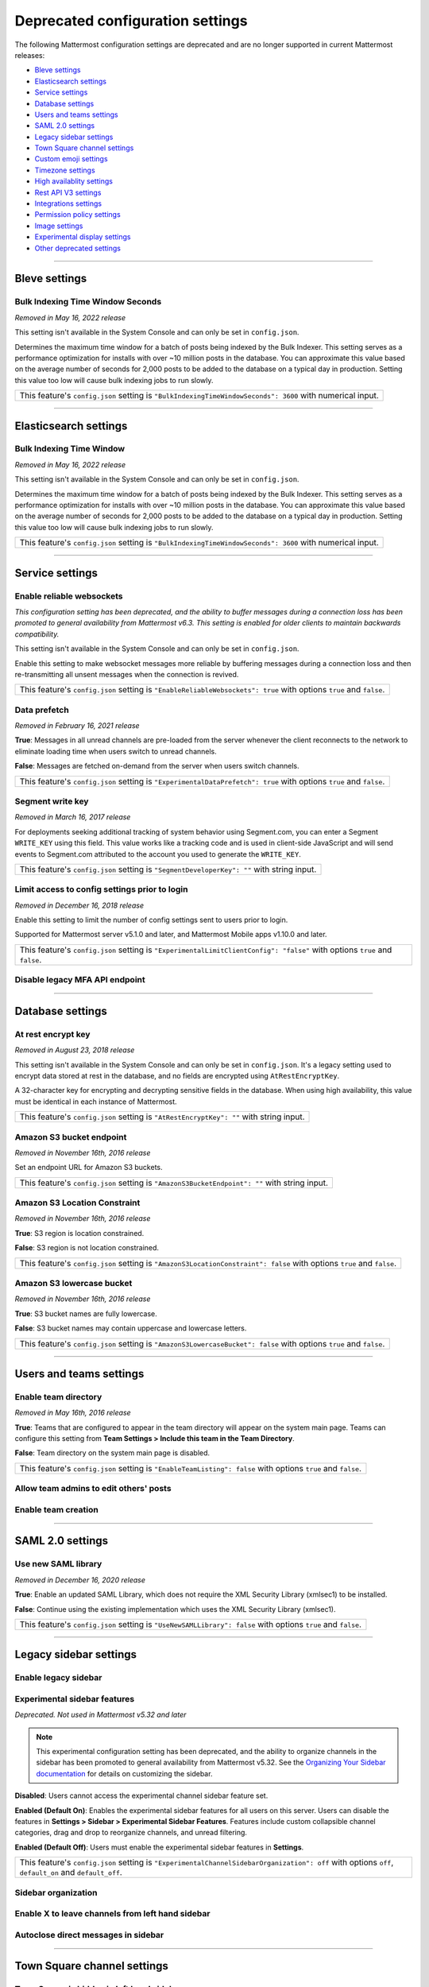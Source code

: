 Deprecated configuration settings
=================================

The following Mattermost configuration settings are deprecated and are no longer supported in current Mattermost releases:

- `Bleve settings <#bleve-settings>`__
- `Elasticsearch settings <#elasticsearch-settings>`__
- `Service settings <#service-settings>`__
- `Database settings <#database-settings>`__
- `Users and teams settings <#users-and-teams-settings>`__
- `SAML 2.0 settings <#saml-2-0-settings>`__
- `Legacy sidebar settings <#legacy-sidebar-settings>`__
- `Town Square channel settings <#town-square-channel-settings>`__
- `Custom emoji settings <#custom-emoji-settings>`__
- `Timezone settings <#timezone-settings>`__
- `High availablity settings <#high-availability-settings>`__
- `Rest API V3 settings <#rest-api-v3-settings>`__
- `Integrations settings <#integrations-settings>`__
- `Permission policy settings <#permission-policy-settings>`__
- `Image settings <#image-settings>`__
- `Experimental display settings <#experimental-display-settings>`__
- `Other deprecated settings <#other-deprecated-settings>`__

----

Bleve settings
--------------

Bulk Indexing Time Window Seconds
~~~~~~~~~~~~~~~~~~~~~~~~~~~~~~~~~

*Removed in May 16, 2022 release*

This setting isn't available in the System Console and can only be set in ``config.json``.

Determines the maximum time window for a batch of posts being indexed by the Bulk Indexer. This setting serves as a performance optimization for installs with over ~10 million posts in the database. You can approximate this value based on the average number of seconds for 2,000 posts to be added to the database on a typical day in production. Setting this value too low will cause bulk indexing jobs to run slowly.

+-------------------------------------------------------------------------------------------------------------+
| This feature's ``config.json`` setting is ``"BulkIndexingTimeWindowSeconds": 3600`` with numerical input.   |
+-------------------------------------------------------------------------------------------------------------+

----

Elasticsearch settings
----------------------

Bulk Indexing Time Window
~~~~~~~~~~~~~~~~~~~~~~~~~~

*Removed in May 16, 2022 release*

This setting isn't available in the System Console and can only be set in ``config.json``.

Determines the maximum time window for a batch of posts being indexed by the Bulk Indexer. This setting serves as a performance optimization for installs with over ~10 million posts in the database. You can approximate this value based on the average number of seconds for 2,000 posts to be added to the database on a typical day in production. Setting this value too low will cause bulk indexing jobs to run slowly.

+-----------------------------------------------------------------------------------------------------------------+
| This feature's ``config.json`` setting is ``"BulkIndexingTimeWindowSeconds": 3600`` with numerical input.       |
+-----------------------------------------------------------------------------------------------------------------+

----

Service settings
----------------

Enable reliable websockets
~~~~~~~~~~~~~~~~~~~~~~~~~~

*This configuration setting has been deprecated, and the ability to buffer messages during a connection loss has been promoted to general availability from Mattermost v6.3. This setting is enabled for older clients to maintain backwards compatibility.*

This setting isn't available in the System Console and can only be set in ``config.json``.

Enable this setting to make websocket messages more reliable by buffering messages during a connection loss and then re-transmitting all unsent messages when the connection is revived.

+---------------------------------------------------------------------------------------------------------------------+
| This feature's ``config.json`` setting is ``"EnableReliableWebsockets": true`` with options ``true`` and ``false``. |
+---------------------------------------------------------------------------------------------------------------------+

Data prefetch
~~~~~~~~~~~~~

*Removed in February 16, 2021 release*

**True**: Messages in all unread channels are pre-loaded from the server whenever the client reconnects to the network to eliminate loading time when users switch to unread channels.

**False**: Messages are fetched on-demand from the server when users switch channels.

+---------------------------------------------------------------------------------------------------------------------+
| This feature's ``config.json`` setting is ``"ExperimentalDataPrefetch": true`` with options ``true`` and ``false``. |
+---------------------------------------------------------------------------------------------------------------------+

Segment write key
~~~~~~~~~~~~~~~~~

*Removed in March 16, 2017 release*

For deployments seeking additional tracking of system behavior using Segment.com, you can enter a Segment ``WRITE_KEY`` using this field. This value works like a tracking code and is used in client-side JavaScript and will send events to Segment.com attributed to the account you used to generate the ``WRITE_KEY``.

+--------------------------------------------------------------------------------------------+
| This feature's ``config.json`` setting is ``"SegmentDeveloperKey": ""`` with string input. |
+--------------------------------------------------------------------------------------------+

Limit access to config settings prior to login
~~~~~~~~~~~~~~~~~~~~~~~~~~~~~~~~~~~~~~~~~~~~~~

*Removed in December 16, 2018 release*

Enable this setting to limit the number of config settings sent to users prior to login.

Supported for Mattermost server v5.1.0 and later, and Mattermost Mobile apps v1.10.0 and later.

+-----------------------------------------------------------------------------------------------------------------------------+
| This feature's ``config.json`` setting is ``"ExperimentalLimitClientConfig": "false"`` with options ``true`` and ``false``. |
+-----------------------------------------------------------------------------------------------------------------------------+

Disable legacy MFA API endpoint
~~~~~~~~~~~~~~~~~~~~~~~~~~~~~~~

.. tabs::

   .. tab:: Mattermost v6.0 onwards

      Deprecated. Not used in Mattermost v6.0 and later.

   .. tab:: Mattermost v5.39 and earlier

      This setting isn't available in the System Console and can only be set in ``config.json``.

      **True**: Disables the legacy ``checkMfa`` endpoint, which is only required for Mattermost mobile apps v1.16 or earlier when using multi-factor authentication (MFA). Recommended to set to ``true`` for additional security hardening.

      **False**: Keeps the legacy ``checkMfa`` endpoint enabled to support mobile versions 1.16 and earlier. Keeping the endpoint enabled creates an information disclosure about whether a user has set up MFA.

      +--------------------------------------------------------------------------------------------------------------+
      | This feature's ``config.json`` setting is ``"DisableLegacyMFA": true,`` with options ``true`` and ``false``. |
      +--------------------------------------------------------------------------------------------------------------+

----

Database settings
------------------

At rest encrypt key
~~~~~~~~~~~~~~~~~~~

*Removed in August 23, 2018 release*

This setting isn't available in the System Console and can only be set in ``config.json``. It's a legacy setting used to encrypt data stored at rest in the database, and no fields are encrypted using ``AtRestEncryptKey``.

A 32-character key for encrypting and decrypting sensitive fields in the database. When using high availability, this value must be identical in each instance of Mattermost.

+------------------------------------------------------------------------------------------+
| This feature's ``config.json`` setting is ``"AtRestEncryptKey": ""`` with string input.  |
+------------------------------------------------------------------------------------------+

Amazon S3 bucket endpoint
~~~~~~~~~~~~~~~~~~~~~~~~~

*Removed in November 16th, 2016 release*

Set an endpoint URL for Amazon S3 buckets.

+-----------------------------------------------------------------------------------------------+
| This feature's ``config.json`` setting is ``"AmazonS3BucketEndpoint": ""`` with string input. |
+-----------------------------------------------------------------------------------------------+

Amazon S3 Location Constraint
~~~~~~~~~~~~~~~~~~~~~~~~~~~~~

*Removed in November 16th, 2016 release*

**True**: S3 region is location constrained.

**False**: S3 region is not location constrained.

+------------------------------------------------------------------------------------------------------------------------+
| This feature's ``config.json`` setting is ``"AmazonS3LocationConstraint": false`` with options ``true`` and ``false``. |
+------------------------------------------------------------------------------------------------------------------------+

Amazon S3 lowercase bucket
~~~~~~~~~~~~~~~~~~~~~~~~~~~

*Removed in November 16th, 2016 release*

**True**: S3 bucket names are fully lowercase.

**False**: S3 bucket names may contain uppercase and lowercase letters.

+---------------------------------------------------------------------------------------------------------------------+
| This feature's ``config.json`` setting is ``"AmazonS3LowercaseBucket": false`` with options ``true`` and ``false``. |
+---------------------------------------------------------------------------------------------------------------------+

----

Users and teams settings
------------------------

Enable team directory
~~~~~~~~~~~~~~~~~~~~~

*Removed in May 16th, 2016 release*

**True**: Teams that are configured to appear in the team directory will appear on the system main page. Teams can configure this setting from **Team Settings > Include this team in the Team Directory**.

**False**: Team directory on the system main page is disabled.

+---------------------------------------------------------------------------------------------------------------+
| This feature's ``config.json`` setting is ``"EnableTeamListing": false`` with options ``true`` and ``false``. |
+---------------------------------------------------------------------------------------------------------------+

Allow team admins to edit others' posts
~~~~~~~~~~~~~~~~~~~~~~~~~~~~~~~~~~~~~~~~

.. tabs::

   .. tab:: Mattermost v6.0 onwards

      Deprecated. Not used in Mattermost v6.0 and later.

   .. tab:: Mattermost v5.39 and earlier

      This permission is stored in the database and can be modified using the System Console user interface.

      **True**: Team Admins and System Admins can edit other users' posts.

      **False**: Only System Admins can edit other users' posts.

      .. note::

         System Admins and Team Admins can always delete other users' posts. This setting is only available for Team Edition servers. Enterprise Edition servers can use `Advanced Permissions </onboard/advanced-permissions.html>`__ to configure this permission.

Enable team creation
~~~~~~~~~~~~~~~~~~~~~

.. tabs::

   .. tab:: Mattermost v6.0 onwards

      Deprecated. Not used in Mattermost v6.0 and later.

   .. tab:: Mattermost v5.39 and earlier

      After upgrading to v4.9 (released April 16, 2018), changing this ``config.json`` value no longer takes effect because this permission has been migrated to the database. This permission can be modified using the System Console user interface.

      **True**: Ability to create a new team is enabled for all users.

      **False**: Only System Admins can create teams from the team selection page. The **Create A New Team** button is hidden.

      +---------------------------------------------------------------------------------------------------------------+
      | This feature's ``config.json`` setting is ``"EnableTeamCreation": true`` with options ``true`` and ``false``. |
      +---------------------------------------------------------------------------------------------------------------+

----

SAML 2.0 settings
-----------------

Use new SAML library
~~~~~~~~~~~~~~~~~~~~

*Removed in December 16, 2020 release*

**True**: Enable an updated SAML Library, which does not require the XML Security Library (xmlsec1) to be installed.

**False**: Continue using the existing implementation which uses the XML Security Library (xmlsec1).

+---------------------------------------------------------------------------------------------------------------+
| This feature's ``config.json`` setting is ``"UseNewSAMLLibrary": false`` with options ``true`` and ``false``. |
+---------------------------------------------------------------------------------------------------------------+

----

Legacy sidebar settings
-----------------------

Enable legacy sidebar
~~~~~~~~~~~~~~~~~~~~~

.. tabs::

   .. tab:: Mattermost v6.0 onwards

      Deprecated. Not used in Mattermost v6.0 and later.

   .. tab:: Mattermost v5.39 and earlier

      *Not available in Mattermost Cloud*

      This setting re-enables the legacy sidebar functionality for all users on this server. We strongly recommend System Admins disable this setting so users can access `enhanced sidebar features <https://mattermost.com/blog/custom-collapsible-channel-categories/>`__, including custom, collapsible channel categories, drag and drop, unread filtering, channel sorting options, and more.

      **False**: Users can access all new channel sidebar features, including custom, collapsible channel categories, drag and drop, unread filtering, channel sorting options, and more. See `the documentation </messaging/organizing-your-sidebar.html>`_ for more information about these features.

      **True**: When enabled, the legacy sidebar is enabled for all users on this server and users cannot access any new channel sidebar features. The legacy channel sidebar is scheduled to be deprecated, and is only recommended if your deployment is experiencing bugs or other issues with the new channel sidebar.

      +----------------------------------------------------------------------------------------------------------------+
      | This feature's ``config.json`` setting is ``"EnableLegacySidebar": false`` with options ``true`` or ``false``. |
      +----------------------------------------------------------------------------------------------------------------+

Experimental sidebar features
~~~~~~~~~~~~~~~~~~~~~~~~~~~~~

*Deprecated. Not used in Mattermost v5.32 and later*

.. note::
   This experimental configuration setting has been deprecated, and the ability to organize channels in the sidebar has been promoted to general availability from Mattermost v5.32. See the `Organizing Your Sidebar documentation </messaging/organizing-your-sidebar.html#customizing-your-sidebar>`__ for details on customizing the sidebar.

**Disabled**: Users cannot access the experimental channel sidebar feature set.

**Enabled (Default On)**: Enables the experimental sidebar features for all users on this server. Users can disable the features in **Settings > Sidebar > Experimental Sidebar Features**. Features include custom collapsible channel categories, drag and drop to reorganize channels, and unread filtering.

**Enabled (Default Off)**: Users must enable the experimental sidebar features in **Settings**.

+-------------------------------------------------------------------------------------------------------------------------------------------------------+
| This feature's ``config.json`` setting is ``"ExperimentalChannelSidebarOrganization": off`` with options ``off``, ``default_on`` and ``default_off``. |
+-------------------------------------------------------------------------------------------------------------------------------------------------------+

Sidebar organization
~~~~~~~~~~~~~~~~~~~~

.. tabs::

   .. tab:: Mattermost v6.0 onwards

      Deprecated. Not used in Mattermost v6.0 and later.

   .. tab:: Mattermost v5.39 and earlier

      *Not available in Mattermost Cloud*

      This setting applies to the legacy sidebar only. You must enable the `Enable Legacy Sidebar </configure/configuration-settings.html#enable-legacy-sidebar>`__ configuration setting to see and enable this functionality in the System Console.

      .. note::

         This experimental setting is not recommended for production environments. The new channel sidebar matches and exceeds the feature set offered by this configuration setting.

      We strongly recommend that you leave the **Enable Legacy Sidebar** configuration setting disabled so users can access new channel sidebar features, including custom, collapsible channel categories, drag and drop, unread filtering, channel sorting options, and more. See `the channel sidebar documentation </messaging/organizing-your-sidebar.html#organizing-your-sidebar>`__ for more information about these features.

      **True**: Enables channel sidebar organization options in **Settings > Sidebar > Channel grouping and sorting**. Includes options for grouping unread channels, sorting channels by most recent post, and combining all channel types into a single list.

      **False**: Hides the channel sidebar organization options in **Settings > Sidebar > Channel grouping and sorting**.

      +-----------------------------------------------------------------------------------------------------------------------------+
      | This feature's ``config.json`` setting is ``"ExperimentalChannelOrganization": false`` with options ``true`` and ``false``. |
      +-----------------------------------------------------------------------------------------------------------------------------+

Enable X to leave channels from left hand sidebar
~~~~~~~~~~~~~~~~~~~~~~~~~~~~~~~~~~~~~~~~~~~~~~~~~

.. tabs::

   .. tab:: Mattermost v6.0 onwards

      Deprecated. Not used in Mattermost v6.0 and later.

   .. tab:: Mattermost v5.39 and earlier

      *Not available in Mattermost Cloud*

      This setting applies to the legacy sidebar only. You must first enable the `Enable Legacy Sidebar </configure/configuration-settings.html#enable-legacy-sidebar>`__ configuration setting if you want to see and enable this functionality in the System Console.

      .. note::

         This experimental setting is not recommended for production environments. The new channel sidebar matches and exceeds the feature set offered by this configuration setting.

      We strongly recommend that you leave the **Enable Legacy Sidebar** configuration setting disabled so users can access new channel sidebar features, including custom, collapsible channel categories, drag and drop, unread filtering, channel sorting options, and more. See `the channel sidebar documentation </messaging/organizing-your-sidebar.html>`_ for more information about these features.

      **True**: Users can leave public and private channels by clicking the "x" beside the channel name.

      **False**: Users must use the **Leave Channel** option from the channel menu to leave channels.

      +---------------------------------------------------------------------------------------------------------------------------+
      | This feature's ``config.json`` setting is ``"EnableXToLeaveChannelsFromLHS": false`` with options ``true`` and ``false``. |
      +---------------------------------------------------------------------------------------------------------------------------+

Autoclose direct messages in sidebar
~~~~~~~~~~~~~~~~~~~~~~~~~~~~~~~~~~~~

.. tabs::

   .. tab:: Mattermost v6.0 onwards

      Deprecated. Not used in Mattermost v6.0 and later.

   .. tab:: Mattermost v5.39 and earlier

      *Not available in Mattermost Cloud*

      This setting applies to the legacy sidebar only. You must enable the `Enable Legacy Sidebar </configure/configuration-settings.html#enable-legacy-sidebar>`__ configuration setting to see and enable this functionality in the System Console.

      .. note::

         This experimental setting is not recommended for production environments. The new channel sidebar matches and exceeds the feature set offered by this configuration setting.

      We strongly recommend that you leave the **Enable Legacy Sidebar** configuration setting disabled so users can access new channel sidebar features, including custom, collapsible channel categories, drag and drop, unread filtering, channel sorting options, and more. See `the channel sidebar documentation </messaging/organizing-your-sidebar.html>`_ for more information about these features.

      **True**: By default, direct message conversations with no activity for 7 days will be hidden from the sidebar. Users can disable this in **Settings > Sidebar**.

      **False**: Conversations remain in the sidebar until they are manually closed.

      +-----------------------------------------------------------------------------------------------------------------------+
      | This feature's ``config.json`` setting is ``"CloseUnusedDirectMessages": false`` with options ``true`` and ``false``. |
      +-----------------------------------------------------------------------------------------------------------------------+

----

Town Square channel settings
-----------------------------

Town Square is hidden in left hand sidebar
~~~~~~~~~~~~~~~~~~~~~~~~~~~~~~~~~~~~~~~~~~~

.. tabs::

   .. tab:: Mattermost v6.0 onwards

      Deprecated. Not used in Mattermost v6.0 and later.

   .. tab:: Mattermost v5.39 and earlier

      Available in legacy Enterprise Edition E10 and higher.

      This setting applies to the legacy sidebar only. You must enable the `Enable Legacy Sidebar </configure/configuration-settings.html#enable-legacy-sidebar>`__ configuration setting to see and enable this functionality in the System Console.

      .. note::

         This experimental setting is not recommended for production environments. The new channel sidebar matches and exceeds the feature set offered by this configuration setting.

      We strongly recommend that you leave the **Enable Legacy Sidebar** configuration setting disabled so users can access new channel sidebar features, including custom, collapsible channel categories, drag and drop, unread filtering, channel sorting options, and more. See `the channel sidebar documentation </messaging/organizing-your-sidebar.html>`_ for more information about these features.

      **True**: Hides Town Square in the left-hand sidebar if there are no unread messages in the channel.

      **False**: Town Square is always visible in the left-hand sidebar even if all messages have been read.

      +-----------------------------------------------------------------------------------------------------------------------------+
      | This feature's ``config.json`` setting is ``"ExperimentalHideTownSquareinLHS": false`` with options ``true`` and ``false``. |
      +-----------------------------------------------------------------------------------------------------------------------------+

Town Square is read-only
~~~~~~~~~~~~~~~~~~~~~~~~

.. tabs::

   .. tab:: Mattermost v6.0 onwards

      In Mattermost v.6.0, this feature has been deprecated in favor of `channel moderation </manage/team-channel-members.html#channel-moderation>`__ which allows you to set any channel as read-only, including Town Square.

   .. tab:: Mattermost v5.39 and earlier

      Available in legacy Enterprise Edition E10 and higher.

      **True**: Only System Admins can post in Town Square. Other members are not able to post, reply, upload files, react using emojis,  pin messages to Town Square, nor are they able to change the channel name, header, or purpose.

      **False**: Anyone can post in Town Square.

      +------------------------------------------------------------------------------------------------------------------------------+
      | This feature's ``config.json`` setting is ``"ExperimentalTownSquareIsReadOnly": false`` with options ``true`` and ``false``. |
      +------------------------------------------------------------------------------------------------------------------------------+

----

Custom emoji settings
---------------------

Restrict custom emoji creation
~~~~~~~~~~~~~~~~~~~~~~~~~~~~~~

.. tabs::

   .. tab:: Mattermost v6.0 onwards

      Deprecated. Not used in Mattermost v6.0 and later.

   .. tab:: Mattermost v5.39 and earlier

      After upgrading to v4.9 (released April 16th, 2018) or later, changing the ``config.json`` value no longer has an effect because this setting has been migrated to the database. This setting can be modified using the System Console user interface.

      Available in legacy Enterprise Edition E10 and E20.

      **Allow everyone to create custom emoji**: Allows everyone to add custom emojis from the emoji picker.

      **Allow System and Team Admins to create custom emoji**: The **Custom Emoji** option is hidden from the emoji picker for users who are not System or Team Admins.

      **Only allow System Admins to create custom emoji**: The **Custom Emoji** option is hidden from the emoji picker for users who are not System Admins.

      +--------------------------------------------------------------------------------------------------------------------------------------------------------------------------------------+
      | This feature's ``config.json`` setting is ``"RestrictCustomEmojiCreation": "all"`` with options ``"all"``, ``"admin"``, and ``"system_admin"`` for the above settings, respectively. |
      +--------------------------------------------------------------------------------------------------------------------------------------------------------------------------------------+

----

Timezone settings
-----------------

Timezone
~~~~~~~~

*This configuration setting has been promoted to General Availability and is no longer configurable in Mattermost v6.0 and later.*

Select the timezone used for timestamps in the user interface and email notifications.

**True**: The **Timezone** setting is visible in the Settings and a timezone is automatically assigned in the next active session.

**False**: The **Timezone** setting is hidden in the Settings.

+------------------------------------------------------------------------------------------------------------------+
| This feature's ``config.json`` setting is ``"ExperimentalTimezone": true`` with options ``true`` and ``false``.  |
+------------------------------------------------------------------------------------------------------------------+

----

High availability settings
--------------------------

Inter-node listen address
~~~~~~~~~~~~~~~~~~~~~~~~~

*Deprecated. Not used in Mattermost v4.0 and later*

The address the Mattermost Server will listen on for inter-node communication. When setting up your network you should secure the listen address so that only machines in the cluster have access to that port. This can be done in different ways, for example, using IPsec, security groups, or routing tables.

+-----------------------------------------------------------------------------------------------------+
| This feature's ``config.json`` setting is ``"InterNodeListenAddress": ":8075"`` with string input.  |
+-----------------------------------------------------------------------------------------------------+

Inter-Node URLs
~~~~~~~~~~~~~~~

*Deprecated. Not used in Mattermost v4.0 and later*

A list of all the machines in the cluster, such as ``["http://10.10.10.2", "http://10.10.10.4"]``. It is recommended to use the internal IP addresses so all the traffic can be secured.

+--------------------------------------------------------------------------------------------------------------------------------------+
| This feature's ``config.json`` setting is ``"InterNodeUrls": []`` with string array input consisting of the machines in the cluster. |
+--------------------------------------------------------------------------------------------------------------------------------------+

----

REST API V3 settings
--------------------

Allow use of API v3 endpoints
~~~~~~~~~~~~~~~~~~~~~~~~~~~~~

*Removed in June 16, 2018 release*

Set to ``false`` to disable all version 3 endpoints of the REST API. Integrations that rely on API v3 will fail and can then be identified for migration to API v4. API v3 is deprecated and will be removed in the near future. See https://api.mattermost.com for details.

+---------------------------------------------------------------------------------------------------------+
| This feature's ``config.json`` setting is ``"EnableAPIv3": false`` with options ``true`` and ``false``. |
+---------------------------------------------------------------------------------------------------------+

----

Integrations settings
---------------------

Restrict managing integrations to Admins
~~~~~~~~~~~~~~~~~~~~~~~~~~~~~~~~~~~~~~~~

.. tabs::

   .. tab:: Mattermost v6.0 onwards

      Deprecated. Not used in Mattermost v6.0 and later.

   .. tab:: Mattermost v5.39 and earlier

      After upgrading to v4.9 (released April 16th, 2018) or later, changing the ``config.json`` value no longer has an effect because this setting has been migrated to the database. This setting can be modified using the System Console user interface.

      Available in legacy Enterprise Edition E10 and E20.

**True**: Webhooks and slash commands can only be created, edited, and viewed by Team and System Admins, and OAuth 2.0 applications by System Admins. Integrations are available to all users after they have been created by the Admin.

**False**: Any team members can create webhooks, slash commands` and OAuth 2.0 applications from **Product menu > Integrations**.

.. note::
  OAuth 2.0 applications can be authorized by all users if they have the **Client ID** and **Client Secret** for an app setup on the server.

+------------------------------------------------------------------------------------------------------------------------+
| This feature's ``config.json`` setting is ``"EnableOnlyAdminIntegrations": true`` with options ``true`` and ``false``. |
+------------------------------------------------------------------------------------------------------------------------+

----

Permission policy settings
--------------------------

*Removed in June 16, 2018 release*

.. note::

   Permission policy settings are available in Enterprise Edition E10 and E20. From v5.0, these settings are found in the `Advanced Permissions </onboard/advanced-permissions.html>`__ page instead of configuration settings.

Enable sending team invites from
~~~~~~~~~~~~~~~~~~~~~~~~~~~~~~~~

*Removed in June 16, 2018 release*

.. note::

   From v5.0 this has been replaced by advanced permissions which offers Admins a way to restrict actions in Mattermost to authorized users only. See the `Advanced Permissions documentation </onboard/advanced-permissions.html>`_ for more details.

Set policy on who can invite others to a team using the **Send Email Invite**, **Get Team Invite Link**, and **Add Members to Team** options on the product menu. If **Get Team Invite Link** is used to share a link, you can expire the invite code from **Team Settings > Invite Code** after the desired users have joined the team. Options include:

**All team members**: Allows any team member to invite others using an email invitation, team invite link, or by adding members to the team directly.

**Team and System Admins**: Hides the email invitation, team invite link, and the add members to team buttons in the product menu from users who are not Team Admins or System Admins.

**System Admins**: Hides the email invitation, team invite link, and add members to team buttons in the product menu from users who are not System Admins.

+----------------------------------------------------------------------------------------------------------------------------------------------------------------------------------+
| This feature's ``config.json`` setting is ``"RestrictTeamInvite": "all"`` with options ``"all"``, ``"team_admin"``, and ``"system_admin"`` for the above settings, respectively. |
+----------------------------------------------------------------------------------------------------------------------------------------------------------------------------------+

Enable public channel creation for
~~~~~~~~~~~~~~~~~~~~~~~~~~~~~~~~~~

*Removed in June 16, 2018 release*

.. note::

   From v5.0 this has been replaced by advanced permissions which offers Admins a way to restrict actions in Mattermost to authorized users only. See the `Advanced Permissions documentation </onboard/advanced-permissions.html>`_ for more details.

Restrict the permission level required to create public channels.

**All team members**: Allow all team members to create public channels.

**Team Admins and System Admins**: Restrict creating public channels to Team Admins and System Admins.

**System Admins**: Restrict creating public channels to System Admins.

+---------------------------------------------------------------------------------------------------------------------------------------------------------------------------------------------+
| This feature's ``config.json`` setting is ``"RestrictPublicChannelCreation": "all"`` with options ``"all"``, ``"team_admin"``, and ``"system_admin"`` for the above settings, respectively. |
+---------------------------------------------------------------------------------------------------------------------------------------------------------------------------------------------+

Enable public channel renaming for
~~~~~~~~~~~~~~~~~~~~~~~~~~~~~~~~~~

*Removed in June 16, 2018 release*

.. note::

   From v5.0 this has been replaced by advanced permissions which offers Admins a way to restrict actions in Mattermost to authorized users only. See the `Advanced Permissions documentation </onboard/advanced-permissions.html>`_ for more details.

Restrict the permission level required to rename and set the header or purpose for Public channels.

**All channel members**: Allow all channel members to rename Public channels.

**Channel Admins, Team Admins, and System Admins**: Restrict renaming public channels to Channel Admins, Team Admins, and System Admins who are members of the channel.

**Team Admins and System Admins**: Restrict renaming public channels to Team Admins and System Admins who are members of the channel.

**System Admins**: Restrict renaming public channels to System Admins who are members of the channel.

+--------------------------------------------------------------------------------------------------------------------------------------------------------------------------------------------------------------------+
| This feature's ``config.json`` setting is ``"RestrictPublicChannelManagement": "all"`` with options ``"all"``, ``"channel_admin"``, ``"team_admin"``, and ``"system_admin"`` for the above settings, respectively. |
+--------------------------------------------------------------------------------------------------------------------------------------------------------------------------------------------------------------------+

Enable public channel deletion for
~~~~~~~~~~~~~~~~~~~~~~~~~~~~~~~~~~~

*Removed in June 16, 2018 release*

.. note::

   From v5.0 this has been replaced by advanced permissions which offers Admins a way to restrict actions in Mattermost to authorized users only. See the `Advanced Permissions documentation </onboard/advanced-permissions.html>`_ for more details.

Restrict the permission level required to delete Public channels. Deleted channels can be recovered from the database using a `command line tool </manage/command-line-tools.html>`__.

**All channel members**: Allow all channel members to delete public channels.

**Channel Admins, Team Admins, and System Admins**: Restrict deleting public channels to Channel Admins, Team Admins, and System Admins who are members of the channel.

**Team Admins and System Admins**: Restrict deleting public channels to Team Admins and System Admins who are members of the channel.

**System Admins**: Restrict deleting public channels to System Admins who are members of the channel.

+------------------------------------------------------------------------------------------------------------------------------------------------------------------------------------------------------------------+
| This feature's ``config.json`` setting is ``"RestrictPublicChannelDeletion": "all"`` with options ``"all"``, ``"channel_admin"``, ``"team_admin"``, and ``"system_admin"`` for the above settings, respectively. |
+------------------------------------------------------------------------------------------------------------------------------------------------------------------------------------------------------------------+

Enable private channel creation for
~~~~~~~~~~~~~~~~~~~~~~~~~~~~~~~~~~~

*Removed in June 16, 2018 release*

.. note::

   From v5.0 this has been replaced by advanced permissions which offers Admins a way to restrict actions in Mattermost to authorized users only. See the `Advanced Permissions documentation </onboard/advanced-permissions.html>`_ for more details.

Restrict the permission level required to create private channels.

**All team members**: Allow all team members to create private channels.

**Team Admins and System Admins**: Restrict creating private channels to Team Admins and System Admins.

**System Admins**: Restrict creating private channels to System Admins.

+----------------------------------------------------------------------------------------------------------------------------------------------------------------------------------------------+
| This feature's ``config.json`` setting is ``"RestrictPrivateChannelCreation": "all"`` with options ``"all"``, ``"team_admin"``, and ``"system_admin"`` for the above settings, respectively. |
+----------------------------------------------------------------------------------------------------------------------------------------------------------------------------------------------+

Enable private channel renaming for
~~~~~~~~~~~~~~~~~~~~~~~~~~~~~~~~~~~~

*Removed in June 16, 2018 release*

.. note::

   From v5.0 this has been replaced by advanced permissions which offers Admins a way to restrict actions in Mattermost to authorized users only. See the `Advanced Permissions documentation </onboard/advanced-permissions.html>`_ for more details.

Restrict the permission level required to rename and set the header or purpose for Private channels.

**All channel members**: Allow all channel members to rename private channels.

**Channel Admins, Team Admins, and System Admins**: Restrict renaming private channels to Channel Admins, Team Admins, and System Admins who are members of the private channel.

**Team Admins and System Admins**: Restrict renaming private channels to Team Admins and System Admins who are members of the private channel.

**System Admins**: Restrict renaming private channels to System Admins who are members of the private channel.

+---------------------------------------------------------------------------------------------------------------------------------------------------------------------------------------------------------------------+
| This feature's ``config.json`` setting is ``"RestrictPrivateChannelManagement": "all"`` with options ``"all"``, ``"channel_admin"``, ``"team_admin"``, and ``"system_admin"`` for the above settings, respectively. |
+---------------------------------------------------------------------------------------------------------------------------------------------------------------------------------------------------------------------+

Enable managing of private channel members for
~~~~~~~~~~~~~~~~~~~~~~~~~~~~~~~~~~~~~~~~~~~~~~

*Removed in June 16, 2018 release*

.. note::

   From v5.0 this has been replaced by advanced permissions which offers Admins a way to restrict actions in Mattermost to authorized users only. See the `Advanced Permissions documentation </onboard/advanced-permissions.html>`_ for more details.

Set policy on who can add and remove members from Private channels.

**All team members**: Allow all team members to add and remove members.

**Team Admins, Channel Admins, and System Admins**: Allow only Team Admins, Channel Admins, and System Admins to add and remove members.

**Team Admins, and System Admins**: Allow only Team Admins and System Admins to add and remove members.

**System Admins**: Allow only System Admins to add and remove members.

+------------------------------------------------------------------------------------------------------------------------------------------------------------------------------------------------------------------------+
| This feature's ``config.json`` setting is ``"RestrictPrivateChannelManageMembers": "all"`` with options ``"all"``, ``"channel_admin"``, ``"team_admin"``, and ``"system_admin"`` for the above settings, respectively. |
+------------------------------------------------------------------------------------------------------------------------------------------------------------------------------------------------------------------------+

Enable private channel deletion for
~~~~~~~~~~~~~~~~~~~~~~~~~~~~~~~~~~~

*Removed in June 16, 2018 release*

.. note::

   From v5.0 this has been replaced by advanced permissions which offers Admins a way to restrict actions in Mattermost to authorized users only. See the `Advanced Permissions documentation </onboard/advanced-permissions.html>`_ for more details.

Restrict the permission level required to delete Private channels. Deleted channels can be recovered from the database using a `command line tool </manage/command-line-tools.html>`__.

**All channel members**: Allow all channel members to delete private channels.

**Channel Admins, Team Admins, and System Admins**: Restrict deleting private channels to Channel Admins, Team Admins, and System Admins who are members of the Private channel.

**Team Admins and System Admins**: Restrict deleting private channels to Team Admins and System Admins who are members of the Private channel.

**System Admins**: Restrict deleting private channels to System Admins who are members of the private channel.

+-------------------------------------------------------------------------------------------------------------------------------------------------------------------------------------------------------------------+
| This feature's ``config.json`` setting is ``"RestrictPrivateChannelDeletion": "all"`` with options ``"all"``, ``"channel_admin"``, ``"team_admin"``, and ``"system_admin"`` for the above settings, respectively. |
+-------------------------------------------------------------------------------------------------------------------------------------------------------------------------------------------------------------------+

Allow which users to delete messages
~~~~~~~~~~~~~~~~~~~~~~~~~~~~~~~~~~~~

*Removed in June 16, 2018 release*

.. note::

   From v5.0 this has been replaced by advanced permissions which offers Admins a way to restrict actions in Mattermost to authorized users only. See the `Advanced Permissions documentation </onboard/advanced-permissions.html>`_ for more details.

Restrict the permission level required to delete messages. Team Admins, Channel Admins, and System Admins can delete messages only in channels where they are members. Messages can be deleted any time.

**Message authors can delete their own messages, and Administrators can delete any message**: Allow authors to delete their own messages, and allow Team Admins, Channel Admins, and System Admins to delete any message.

**Team Admins and System Admins**: Allow only Team Admins and System Admins to delete messages.

**System Admins**: Allow only System Admins to delete messages.

+----------------------------------------------------------------------------------------------------------------------------------------------------------------------------------+
| This feature's ``config.json`` setting is ``"RestrictPostDelete": "all"`` with options ``"all"``, ``"team_admin"``, and ``"system_admin"`` for the above settings, respectively. |
+----------------------------------------------------------------------------------------------------------------------------------------------------------------------------------+

Allow users to edit their messages
~~~~~~~~~~~~~~~~~~~~~~~~~~~~~~~~~~

*Removed in June 16, 2018 release*

.. note::

   From v5.0 this has been replaced by advanced permissions which offers Admins a way to restrict actions in Mattermost to authorized users only. See the `Advanced Permissions documentation </onboard/advanced-permissions.html>`_ for more details.

Set the time limit that users have to edit their messages after posting.

**Any time**: Allow users to edit their messages at any time after posting.

**Never**: Do not allow users to edit their messages.

**{n} seconds after posting**: Users can edit their messages within the specified time limit after posting. The time limit is applied using the ``config.json`` setting ``PostEditTimeLimit`` described below.

+----------------------------------------------------------------------------------------------------------------------------------------------------------------------------+
| This feature's ``config.json`` setting is ``"AllowEditPost": "always"`` with options ``"always"``, ``"never"``, and ``"time_limit"`` for the above settings, respectively. |
+----------------------------------------------------------------------------------------------------------------------------------------------------------------------------+

Post edit time limit
~~~~~~~~~~~~~~~~~~~~

When post editing is permitted, setting this to ``-1`` allows editing any time, and setting this to a positive integer restricts editing time in seconds. If post editing is disabled, this setting does not apply.

**Note:** This setting does not affect plugins, shared channels, integration actions, or Mattermost products.

+--------------------------------------------------------------------------------------------------+
| This feature's ``config.json`` setting is ``"PostEditTimeLimit": -1`` with numerical input.      |
+--------------------------------------------------------------------------------------------------+

----

Image settings
--------------

Attachment thumbnail width
~~~~~~~~~~~~~~~~~~~~~~~~~~~

*Removed in July 16th, 2017 release*

Width of thumbnails generated from uploaded images. Updating this value changes how thumbnail images render in future, but does not change images created in the past.

+-------------------------------------------------------------------------------------------+
| This feature's ``config.json`` setting is ``"ThumbnailWidth": 120`` with numerical input. |
+-------------------------------------------------------------------------------------------+

Attachment thumbnail height
~~~~~~~~~~~~~~~~~~~~~~~~~~~

*Removed in July 16th, 2017 release*

Height of thumbnails generated from uploaded images. Updating this value changes how thumbnail images render in future, but does not change images created in the past.

+--------------------------------------------------------------------------------------------+
| This feature's ``config.json`` setting is ``"ThumbnailHeight": 100`` with numerical input. |
+--------------------------------------------------------------------------------------------+

Image preview width
~~~~~~~~~~~~~~~~~~~

*Removed in July 16th, 2017 release*

Maximum width of preview image. Updating this value changes how preview images render in future, but does not change images created in the past.

+------------------------------------------------------------------------------------------+
| This feature's ``config.json`` setting is ``"PreviewWidth": 1024`` with numerical input. |
+------------------------------------------------------------------------------------------+

Image preview height
~~~~~~~~~~~~~~~~~~~~

*Removed in July 16th, 2017 release*

Maximum height of preview image. Setting this value to ``0`` instructs Mattermost to auto-size the preview image height based on the source image aspect ratio and the preview image width. Updating this value changes how preview images render in future, but does not change images created in the past.

+----------------------------------------------------------------------------------------+
| This feature's ``config.json`` setting is ``"PreviewHeight": 0`` with numerical input. |
+----------------------------------------------------------------------------------------+

Profile picture width
~~~~~~~~~~~~~~~~~~~~~

*Removed in July 16th, 2017 release*

The width to which profile pictures are resized after being uploaded via **Account Settings > Profile**.

+-----------------------------------------------------------------------------------------+
| This feature's ``config.json`` setting is ``"ProfileWidth": 128`` with numerical input. |
+-----------------------------------------------------------------------------------------+

Profile picture height
~~~~~~~~~~~~~~~~~~~~~~

*Removed in July 16th, 2017 release*

The height to which profile pictures are resized after being uploaded via **Account Settings > Profile**.

+------------------------------------------------------------------------------------------+
| This feature's ``config.json`` setting is ``"ProfileHeight": 128`` with numerical input. |
+------------------------------------------------------------------------------------------+

----

Experimental display settings
-----------------------------

Supported timezones path
~~~~~~~~~~~~~~~~~~~~~~~~~

*Removed in April 16, 2019 release*

Set the path of the JSON file that lists supported timezones when ``ExperimentalTimezone`` is set to ``true``.

The file must be in the same directory as your ``config.json`` file if you set a relative path. Defaults to ``timezones.json``.

+-----------------------------------------------------------------------------------------------------------------+
| This feature's ``config.json`` setting is ``"SupportedTimezonesPath": "timezones.json"`` with string input.     |
+-----------------------------------------------------------------------------------------------------------------+

----

Other deprecated settings
--------------------------

Disable Post Metadata
~~~~~~~~~~~~~~~~~~~~~

*Available in legacy Enterprise Edition E20*

This setting isn't available in the System Console and can only be set in ``config.json``.

**True**: Disabling post metadata is only recommended if you are experiencing a significant decrease in performance around channel and post load times.

**False**: Load channels with more accurate scroll positioning by loading post metadata.

+-----------------------------------------------------------------------------------------------------------------+
| This feature's ``config.json`` setting is ``"DisablePostMetadata": false`` with options ``true`` and ``false``. |
+-----------------------------------------------------------------------------------------------------------------+

Enable AD/LDAP group sync
~~~~~~~~~~~~~~~~~~~~~~~~~

*Available in legacy Enterprise Edition E20*

**True**: Enables AD/LDAP Group Sync configurable under **User Management > Groups**.

**False**: Disables AD/LDAP Group Sync and removes **User Management > Groups** from the System Console.

For more information on AD/LDAP Group Sync, please see the `AD/LDAP Group Sync documentation <https://docs.mattermost.com/onboard/ad-ldap-groups-synchronization.html>`__.

+-----------------------------------------------------------------------------------------------------------------------+
| This feature's ``config.json`` setting is ``"ExperimentalLdapGroupSync": false`` with options ``true`` and ``false``. |
+-----------------------------------------------------------------------------------------------------------------------+

Disable inactive server email notifications
~~~~~~~~~~~~~~~~~~~~~~~~~~~~~~~~~~~~~~~~~~~

This setting isn't available in the System Console and can only be set in ``config.json``.

This configuration setting disables the ability to send inactivity email notifications to Mattermost System Admins.

+-------------------------------------------------------------------------------------------------------------------+
| This feature's ``config.json`` setting is ``"EnableInactivityEmail": true`` with options ``true`` and ``false``.  |
+-------------------------------------------------------------------------------------------------------------------+